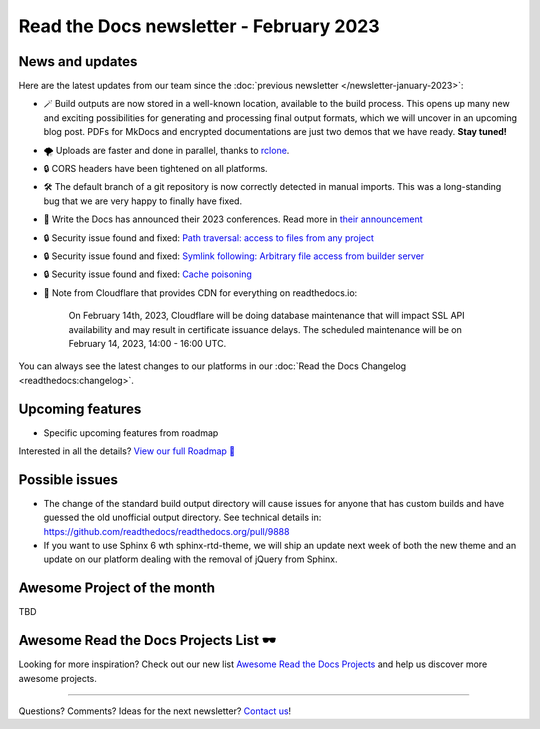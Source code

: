 .. post:: Feb 1, 2023
   :tags: newsletter, python
   :author: Ben
   :location: MLM

.. meta::
   :description lang=en:
      Company updates and new features from the last month,
      current focus, and upcoming features.

Read the Docs newsletter - February 2023
========================================

News and updates
----------------

Here are the latest updates from our team since the :doc:`previous newsletter </newsletter-january-2023>`:

- 🪄️ Build outputs are now stored in a well-known location, available to the build process.
  This opens up many new and exciting possibilities for generating and processing final output formats,
  which we will uncover in an upcoming blog post.
  PDFs for MkDocs and encrypted documentations are just two demos that we have ready.
  **Stay tuned!**
- 🌪️ Uploads are faster and done in parallel,
  thanks to `rclone`_. 
- 🔒️ CORS headers have been tightened on all platforms.
- 🛠️ The default branch of a git repository is now correctly detected in manual imports.
  This was a long-standing bug that we are very happy to finally have fixed.
- 🎤️ Write the Docs has announced their 2023 conferences.
  Read more in `their announcement <wtd_announcement>`_
- 🔒️ Security issue found and fixed: `Path traversal: access to files from any project <GHSA-5w8m-r7jm-mhp9>`_
- 🔒️ Security issue found and fixed: `Symlink following: Arbitrary file access from builder server <GHSA-hqwg-gjqw-h5wg>`_
- 🔒️ Security issue found and fixed: `Cache poisoning <GHSA-7fcx-wwr3-99jv>`_
- 🚦️ Note from Cloudflare that provides CDN for everything on readthedocs.io:

    On February 14th, 2023,
    Cloudflare will be doing database maintenance that will impact SSL API availability and may result in certificate issuance delays.
    The scheduled maintenance will be on February 14, 2023, 14:00 - 16:00 UTC.

.. _rclone: https://rclone.org/
.. _wtd_announcement: https://www.writethedocs.org/blog/2023-january-update/
.. _GHSA-5w8m-r7jm-mhp9: https://github.com/readthedocs/readthedocs.org/security/advisories/GHSA-5w8m-r7jm-mhp9
.. _GHSA-hqwg-gjqw-h5wg: https://github.com/readthedocs/readthedocs.org/security/advisories/GHSA-hqwg-gjqw-h5wg
.. _GHSA-7fcx-wwr3-99jv: https://github.com/readthedocs/readthedocs.org/security/advisories/GHSA-7fcx-wwr3-99jv

You can always see the latest changes to our platforms in our :doc:`Read the Docs Changelog <readthedocs:changelog>`.


.. raw:: html

   <a href="https://about.readthedocs.com/" style="background-color: #409cff; border-radius: 3px; color: #ffffff; display: block; margin: 30px auto; font-size: 18px; font-weight: 700; line-height: 24px; padding: 15px 0 15px 0; text-align: center; text-decoration: none; width: 238px;">
     Discover all the features ✨️
   </a>

Upcoming features
-----------------

..
  Notes:

  Next newsletter:
  Make a general announcement of our Roadmap

  General:

  When creating newsletter drafts, we keep the items here from the previous newsletter.
  This is in order to ensure due follow-up on features that are announced publicly.
  
  Feature done? A great follow-up is to add what was previously an upcoming feature as a released feature in the former section.
  
  Feature not done?
  Make sure that upcoming features are announced with a link to issues or PRs where the progress can be seen.
  If this is done, then subsequent newsletters aren't compelled to share progress when it's uninteresting.
  
  If a feature was announced as upcoming but isn't yet released,
  then try rephrasing the announcement as a general news update about the progress and where it can be followed.

- Specific upcoming features from roadmap

Interested in all the details? `View our full Roadmap 📍️`_

.. _View our full Roadmap 📍️: https://github.com/orgs/readthedocs/projects/156/views/4

Possible issues
---------------

* The change of the standard build output directory will cause issues for anyone that has custom builds and have guessed the old unofficial output directory.
  See technical details in: https://github.com/readthedocs/readthedocs.org/pull/9888
* If you want to use Sphinx 6 wth sphinx-rtd-theme,
  we will ship an update next week of both the new theme and an update on our platform dealing with the removal of jQuery from Sphinx.

Awesome Project of the month
----------------------------

TBD


Awesome Read the Docs Projects List 🕶️
--------------------------------------

.. Depending on interaction, maybe time to turn this into a link in the above section

Looking for more inspiration?
Check out our new list `Awesome Read the Docs Projects <https://github.com/readthedocs-examples/awesome-read-the-docs>`_
and help us discover more awesome projects.


-------

Questions? Comments? Ideas for the next newsletter? `Contact us`_!

.. Keeping this here for now, in case we need to link to ourselves :)

.. _Contact us: mailto:hello@readthedocs.org
